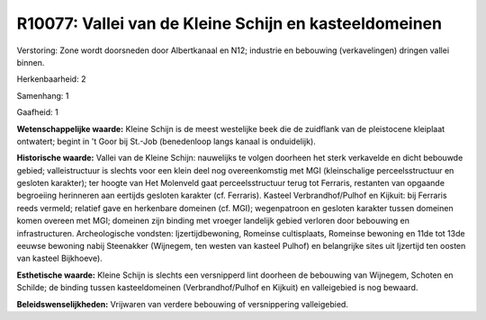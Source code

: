 R10077: Vallei van de Kleine Schijn en kasteeldomeinen
======================================================

Verstoring:
Zone wordt doorsneden door Albertkanaal en N12; industrie en
bebouwing (verkavelingen) dringen vallei binnen.

Herkenbaarheid: 2

Samenhang: 1

Gaafheid: 1

**Wetenschappelijke waarde:**
Kleine Schijn is de meest westelijke beek die de zuidflank van de
pleistocene kleiplaat ontwatert; begint in 't Goor bij St.-Job
(benedenloop langs kanaal is onduidelijk).

**Historische waarde:**
Vallei van de Kleine Schijn: nauwelijks te volgen doorheen het sterk
verkavelde en dicht bebouwde gebied; valleistructuur is slechts voor een
klein deel nog overeenkomstig met MGI (kleinschalige perceelsstructuur
en gesloten karakter); ter hoogte van Het Molenveld gaat
perceelsstructuur terug tot Ferraris, restanten van opgaande begroeiing
herinneren aan eertijds gesloten karakter (cf. Ferraris). Kasteel
Verbrandhof/Pulhof en Kijkuit: bij Ferraris reeds vermeld; relatief gave
en herkenbare domeinen (cf. MGI); wegenpatroon en gesloten karakter
tussen domeinen komen overeen met MGI; domeinen zijn binding met vroeger
landelijk gebied verloren door bebouwing en infrastructuren.
Archeologische vondsten: Ijzertijdbewoning, Romeinse cultisplaats,
Romeinse bewoning en 11de tot 13de eeuwse bewoning nabij Steenakker
(Wijnegem, ten westen van kasteel Pulhof) en belangrijke sites uit
Ijzertijd ten oosten van kasteel Bijkhoeve).

**Esthetische waarde:**
Kleine Schijn is slechts een versnipperd lint doorheen de bebouwing
van Wijnegem, Schoten en Schilde; de binding tussen kasteeldomeinen
(Verbrandhof/Pulhof en Kijkuit) en valleigebied is nog bewaard.



**Beleidswenselijkheden:**
Vrijwaren van verdere bebouwing of versnippering valleigebied.
